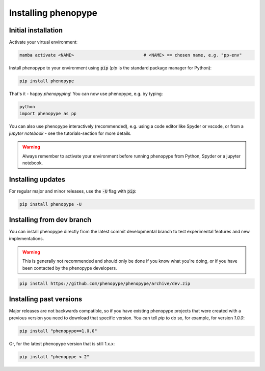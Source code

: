 Installing phenopype
####################

Initial installation
====================

Activate your virtual environment:

.. code-block:: bash

	mamba activate <NAME>  			   	# <NAME> == chosen name, e.g. "pp-env"	


Install phenopype to your environment using :code:`pip` (`pip` is the standard package manager for Python):

.. code-block:: bash

	pip install phenopype

That's it - happy `phenopyping`! You can now use phenopype, e.g. by typing:

.. code-block:: bash

	python
	import phenopype as pp
	

You can also use phenopype interactively (recommended), e.g. using a code editor like Spyder or vscode, or from a `jupyter notebook` - see the tutorials-section for more details. 

.. warning:: 

	Always remember to activate your environment before running phenopype from Python, Spyder or a jupyter notebook.


Installing updates
==================

For regular major and minor releases, use the :code:`-U` flag with :code:`pip`:

.. code-block:: bash

	pip install phenopype -U
	
	
Installing from dev branch
==========================

You can install phenopype directly from the latest commit developmental branch to test experimental features and new implementations. 

.. warning::
   This is generally not recommended and should only be done if you know what you're doing, or if you have been contacted by the phenopype developers.

.. code-block:: bash

	pip install https://github.com/phenopype/phenopype/archive/dev.zip
	

Installing past versions
========================

Major releases are not backwards compatible, so if you have existing phenopype projects that were created with a previous version you need to download that specific version. You can tell `pip` to do so, for example, for version `1.0.0`:

.. code-block:: bash

		pip install "phenopype==1.0.0"

Or, for the latest phenopype version that is still 1.x.x:

.. code-block:: bash

		pip install "phenopype < 2"
		
		
		
		
		


